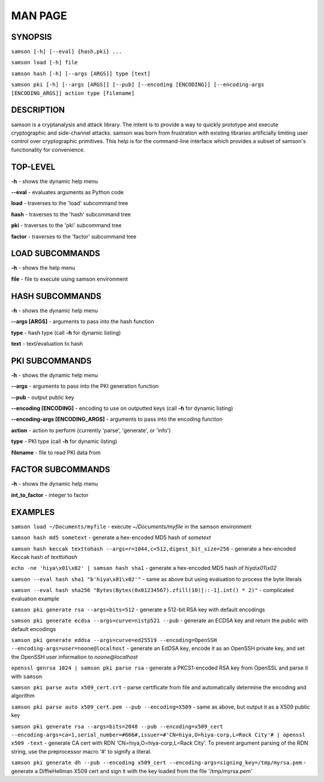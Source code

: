 MAN PAGE
========

SYNOPSIS
----------------
``samson [-h] [--eval] {hash,pki} ...``

``samson load [-h] file``

``samson hash [-h] [--args [ARGS]] type [text]``

``samson pki [-h] [--args [ARGS]] [--pub] [--encoding [ENCODING]] [--encoding-args [ENCODING_ARGS]] action type [filename]``


DESCRIPTION
----------------
samson is a cryptanalysis and attack library. The intent is to provide a way to quickly prototype and execute cryptographic and side-channel attacks. samson was born from frustration with existing libraries artificially limiting user control over cryptographic primitives.
This help is for the command-line interface which provides a subset of samson's functionality for convenience.


TOP-LEVEL
----------------
**-h** - shows the dynamic help menu

**--eval** - evaluates arguments as Python code

**load** - traverses to the 'load' subcommand tree

**hash** - traverses to the 'hash' subcommand tree

**pki** - traverses to the 'pki' subcommand tree

**factor** - traverses to the 'factor' subcommand tree


LOAD SUBCOMMANDS
----------------
**-h** - shows the help menu

**file** - file to execute using samson environment


HASH SUBCOMMANDS
----------------
**-h** - shows the dynamic help menu

**--args [ARGS]** - arguments to pass into the hash function

**type** - hash type (call **-h** for dynamic listing)

**text** - text/evaluation to hash



PKI SUBCOMMANDS
----------------
**-h** - shows the dynamic help menu

**--args** - arguments to pass into the PKI generation function

**--pub** - output public key

**--encoding [ENCODING]** - encoding to use on outputted keys (call **-h** for dynamic listing)

**--encoding-args [ENCODING_ARGS]** - arguments to pass into the encoding function

**action** - action to perform (currently 'parse', 'generate', or 'info')

**type** - PKI type (call **-h** for dynamic listing)

**filename** - file to read PKI data from


FACTOR SUBCOMMANDS
----------------
**-h** - shows the dynamic help menu

**int_to_factor** - integer to factor


EXAMPLES
----------------
``samson load ~/Documents/myfile`` - execute *~/Documents/myfile* in the samson environment

``samson hash md5 sometext`` - generate a hex-encoded MD5 hash of *sometext*

``samson hash keccak texttohash --args=r=1044,c=512,digest_bit_size=256`` - generate a hex-encoded Keccak hash of *texttohash*

``echo -ne 'hiya\x01\x02' | samson hash sha1`` - generate a hex-encoded MD5 hash of *hiya\\x01\\x02*

``samson --eval hash sha1 "b'hiya\x01\x02'"`` - same as above but using evaluation to process the byte literals

``samson --eval hash sha256 "Bytes(Bytes(0x01234567).zfill(10)[::-1].int() * 2)"`` - complicated evaluation example

``samson pki generate rsa --args=bits=512`` - generate a 512-bit RSA key with default encodings

``samson pki generate ecdsa --args=curve=nistp521 --pub`` - generate an ECDSA key and return the public with default encodings

``samson pki generate eddsa --args=curve=ed25519 --encoding=OpenSSH --encoding-args=user=noone@localhost`` - generate an EdDSA key, encode it as an OpenSSH private key, and set the OpenSSH user information to *noone@localhost*

``openssl genrsa 1024 | samson pki parse rsa`` - generate a PKCS1-encoded RSA key from OpenSSL and parse it with ``samson``

``samson pki parse auto x509_cert.crt`` - parse certificate from file and automatically determine the encoding and algorithm

``samson pki parse auto x509_cert.pem --pub --encoding=X509`` - same as above, but output it as a X509 public key

``samson pki generate rsa --args=bits=2048 --pub --encoding=x509_cert --encoding-args=ca=1,serial_number=#666#,issuer=#'CN=hiya,O=hiya-corp,L=Rack City'# | openssl x509 -text`` - generate CA cert with RDN 'CN=hiya,O=hiya-corp,L=Rack City'. To prevent argument parsing of the RDN string, use the preprocessor macro '#' to signify a literal.

``samson pki generate dh --pub --encoding x509_cert --encoding-args=signing_key=/tmp/myrsa.pem`` - generate a DiffieHellman X509 cert and sign it with the key loaded from the file '/tmp/myrsa.pem'